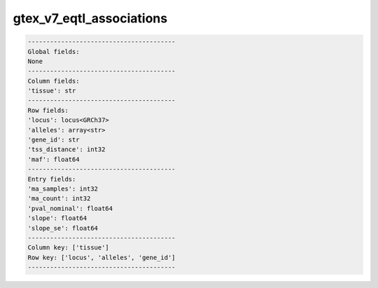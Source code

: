 .. _gtex_v7_eqtl_associations:

gtex_v7_eqtl_associations
=========================

.. code-block:: text

    ----------------------------------------
    Global fields:
    None
    ----------------------------------------
    Column fields:
    'tissue': str 
    ----------------------------------------
    Row fields:
    'locus': locus<GRCh37> 
    'alleles': array<str> 
    'gene_id': str 
    'tss_distance': int32 
    'maf': float64 
    ----------------------------------------
    Entry fields:
    'ma_samples': int32 
    'ma_count': int32 
    'pval_nominal': float64 
    'slope': float64 
    'slope_se': float64 
    ----------------------------------------
    Column key: ['tissue']
    Row key: ['locus', 'alleles', 'gene_id']
    ----------------------------------------
